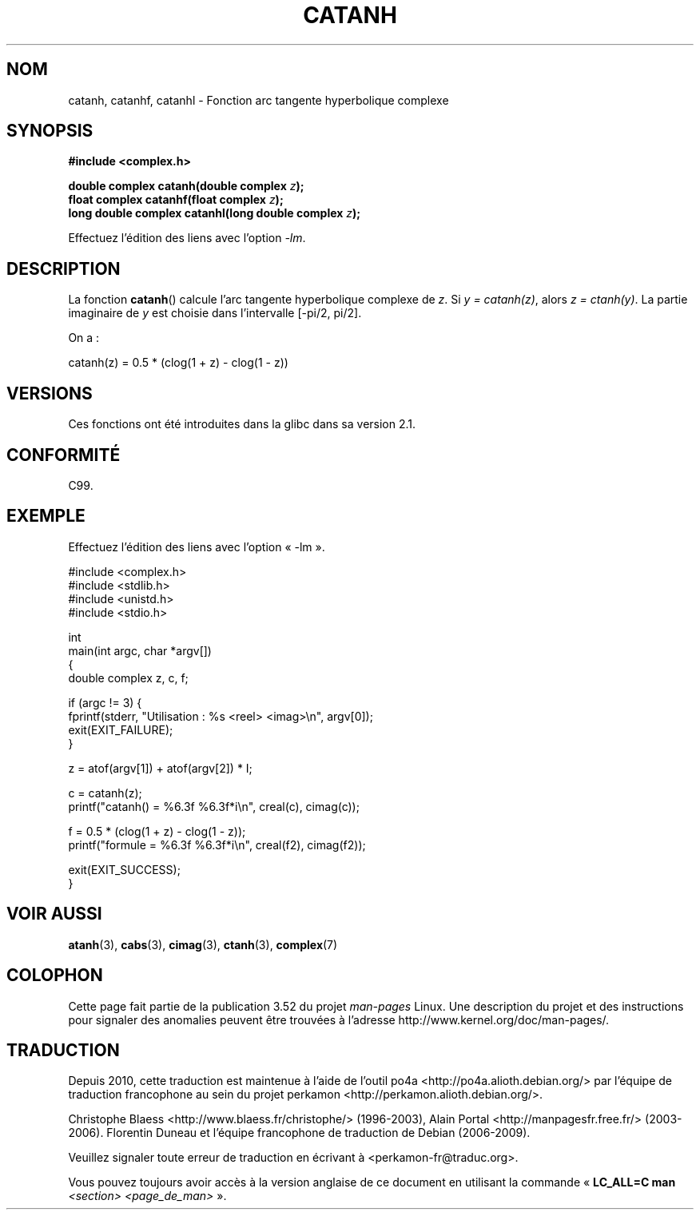 .\" Copyright 2002 Walter Harms (walter.harms@informatik.uni-oldenburg.de)
.\" and Copyright (C) 2011 Michael Kerrisk <mtk.manpages@gamil.com>
.\"
.\" %%%LICENSE_START(GPL_NOVERSION_ONELINE)
.\" Distributed under GPL
.\" %%%LICENSE_END
.\"
.\"*******************************************************************
.\"
.\" This file was generated with po4a. Translate the source file.
.\"
.\"*******************************************************************
.TH CATANH 3 "15 septembre 2011" "" "Manuel du programmeur Linux"
.SH NOM
catanh, catanhf, catanhl \- Fonction arc tangente hyperbolique complexe
.SH SYNOPSIS
\fB#include <complex.h>\fP
.sp
\fBdouble complex catanh(double complex \fP\fIz\fP\fB);\fP
.br
\fBfloat complex catanhf(float complex \fP\fIz\fP\fB);\fP
.br
\fBlong double complex catanhl(long double complex \fP\fIz\fP\fB);\fP
.sp
Effectuez l'édition des liens avec l'option \fI\-lm\fP.
.SH DESCRIPTION
La fonction \fBcatanh\fP() calcule l'arc tangente hyperbolique complexe de
\fIz\fP. Si \fIy\ =\ catanh(z)\fP, alors \fIz\ =\ ctanh(y)\fP. La partie imaginaire
de \fIy\fP est choisie dans l'intervalle [\-pi/2,\ pi/2].
.LP
On a\ :
.nf

    catanh(z) = 0.5 * (clog(1 + z) \- clog(1 \- z))
.fi
.SH VERSIONS
Ces fonctions ont été introduites dans la glibc dans sa version\ 2.1.
.SH CONFORMITÉ
C99.
.SH EXEMPLE
.nf
Effectuez l'édition des liens avec l'option «\ \-lm\ ».

#include <complex.h>
#include <stdlib.h>
#include <unistd.h>
#include <stdio.h>

int
main(int argc, char *argv[])
{
    double complex z, c, f;

    if (argc != 3) {
        fprintf(stderr, "Utilisation : %s <reel> <imag>\en", argv[0]);
        exit(EXIT_FAILURE);
    }

    z = atof(argv[1]) + atof(argv[2]) * I;

    c = catanh(z);
    printf("catanh() = %6.3f %6.3f*i\en", creal(c), cimag(c));

    f = 0.5 * (clog(1 + z) \- clog(1 \- z));
    printf("formule  = %6.3f %6.3f*i\en", creal(f2), cimag(f2));

    exit(EXIT_SUCCESS);
}
.fi
.SH "VOIR AUSSI"
\fBatanh\fP(3), \fBcabs\fP(3), \fBcimag\fP(3), \fBctanh\fP(3), \fBcomplex\fP(7)
.SH COLOPHON
Cette page fait partie de la publication 3.52 du projet \fIman\-pages\fP
Linux. Une description du projet et des instructions pour signaler des
anomalies peuvent être trouvées à l'adresse
\%http://www.kernel.org/doc/man\-pages/.
.SH TRADUCTION
Depuis 2010, cette traduction est maintenue à l'aide de l'outil
po4a <http://po4a.alioth.debian.org/> par l'équipe de
traduction francophone au sein du projet perkamon
<http://perkamon.alioth.debian.org/>.
.PP
Christophe Blaess <http://www.blaess.fr/christophe/> (1996-2003),
Alain Portal <http://manpagesfr.free.fr/> (2003-2006).
Florentin Duneau et l'équipe francophone de traduction de Debian\ (2006-2009).
.PP
Veuillez signaler toute erreur de traduction en écrivant à
<perkamon\-fr@traduc.org>.
.PP
Vous pouvez toujours avoir accès à la version anglaise de ce document en
utilisant la commande
«\ \fBLC_ALL=C\ man\fR \fI<section>\fR\ \fI<page_de_man>\fR\ ».
